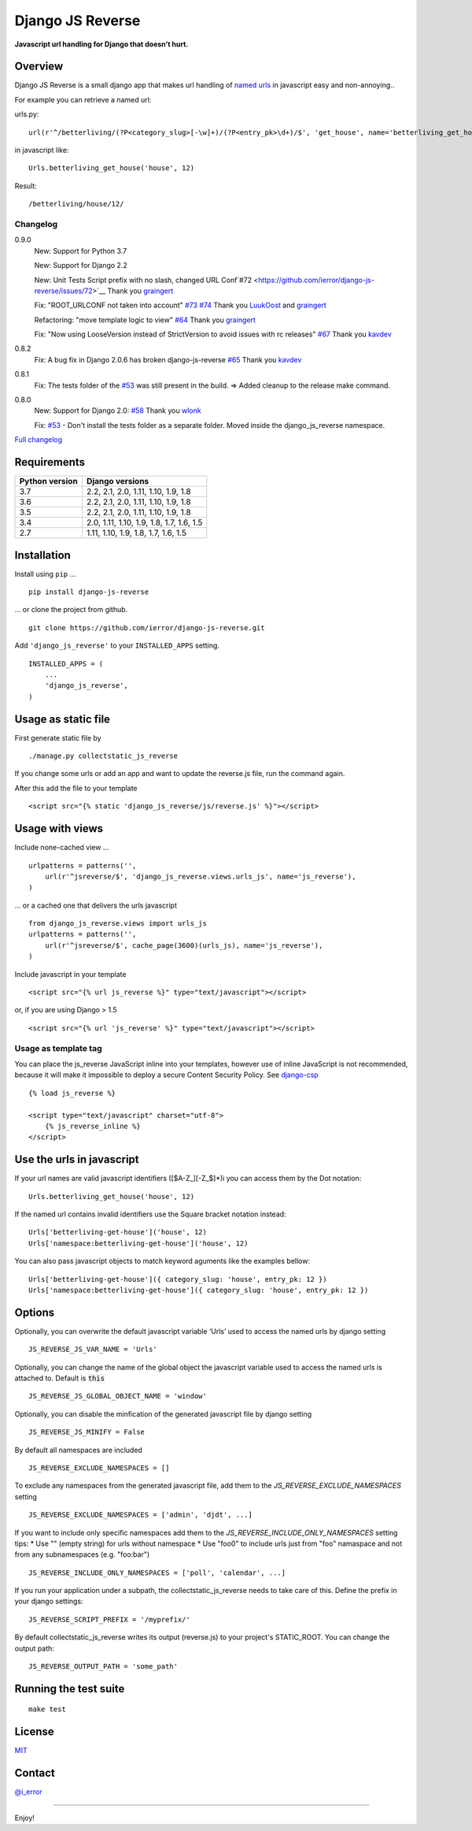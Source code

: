 =================
Django JS Reverse
=================

.. image:: https://img.shields.io/pypi/v/django-js-reverse.svg
   :target: https://pypi.python.org/pypi/django-js-reverse/

.. image:: https://img.shields.io/travis/ierror/django-js-reverse/master.svg
   :target: https://travis-ci.org/ierror/django-js-reverse

.. image:: https://img.shields.io/coveralls/ierror/django-js-reverse/master.svg
   :alt: Coverage Status
   :target: https://coveralls.io/r/ierror/django-js-reverse?branch=master

.. image:: https://img.shields.io/github/license/ierror/django-js-reverse.svg
    :target: https://raw.githubusercontent.com/ierror/django-js-reverse/develop/LICENSE

.. image:: https://img.shields.io/pypi/wheel/django-js-reverse.svg


**Javascript url handling for Django that doesn’t hurt.**


Overview
--------

Django JS Reverse is a small django app that makes url handling of
`named urls <https://docs.djangoproject.com/en/dev/topics/http/urls/#naming-url-patterns>`__ in javascript easy and non-annoying..

For example you can retrieve a named url:

urls.py:

::

    url(r'^/betterliving/(?P<category_slug>[-\w]+)/(?P<entry_pk>\d+)/$', 'get_house', name='betterliving_get_house'),

in javascript like:

::

    Urls.betterliving_get_house('house', 12)

Result:

::

    /betterliving/house/12/



Changelog
_________

0.9.0
    New: Support for Python 3.7

    New: Support for Django 2.2

    New: Unit Tests Script prefix with no slash, changed URL Conf`#72 <https://github.com/ierror/django-js-reverse/issues/72>`__
    Thank you `graingert <https://github.com/graingert>`__

    Fix: "ROOT_URLCONF not taken into account" `#73 <https://github.com/ierror/django-js-reverse/issues/73>`__ `#74 <https://github.com/ierror/django-js-reverse/issues/74>`__
    Thank you `LuukOost <https://github.com/LuukOost>`__ and `graingert <https://github.com/graingert>`__

    Refactoring: "move template logic to view" `#64 <https://github.com/ierror/django-js-reverse/issues/64>`__
    Thank you `graingert <https://github.com/graingert>`__

    Fix: "Now using LooseVersion instead of StrictVersion to avoid issues with rc releases" `#67 <https://github.com/ierror/django-js-reverse/issues/64>`__
    Thank you `kavdev <https://github.com/kavdev>`__

0.8.2
    Fix: A bug fix in Django 2.0.6 has broken django-js-reverse `#65 <https://github.com/ierror/django-js-reverse/issues/65>`__
    Thank you `kavdev <https://github.com/kavdev>`__

0.8.1
    Fix: The tests folder of the `#53 <https://github.com/ierror/django-js-reverse/issues/53>`__ was still present in the build. => Added cleanup to the release make command.

0.8.0
    New: Support for Django 2.0: `#58 <https://github.com/ierror/django-js-reverse/issues/58>`__
    Thank you `wlonk <https://github.com/wlonk>`__

    Fix: `#53 <https://github.com/ierror/django-js-reverse/issues/53>`__ - Don't install the tests folder as a separate folder.  Moved inside the django_js_reverse namespace.


`Full changelog <https://raw.githubusercontent.com/ierror/django-js-reverse/master/CHANGELOG>`__


Requirements
------------

+----------------+------------------------------------------+
| Python version | Django versions                          |
+================+==========================================+
| 3.7            | 2.2, 2.1, 2.0, 1.11, 1.10, 1.9, 1.8      |
+----------------+------------------------------------------+
| 3.6            | 2.2, 2.1, 2.0, 1.11, 1.10, 1.9, 1.8      |
+----------------+------------------------------------------+
| 3.5            | 2.2, 2.1, 2.0, 1.11, 1.10, 1.9, 1.8      |
+----------------+------------------------------------------+
| 3.4            | 2.0, 1.11, 1.10, 1.9, 1.8, 1.7, 1.6, 1.5 |
+----------------+------------------------------------------+
| 2.7            | 1.11, 1.10, 1.9, 1.8, 1.7, 1.6, 1.5      |
+----------------+------------------------------------------+


Installation
------------

Install using ``pip`` …

::

    pip install django-js-reverse

… or clone the project from github.

::

    git clone https://github.com/ierror/django-js-reverse.git

Add ``'django_js_reverse'`` to your ``INSTALLED_APPS`` setting.

::

    INSTALLED_APPS = (
        ...
        'django_js_reverse',
    )


Usage as static file
--------------------

First generate static file by

::

    ./manage.py collectstatic_js_reverse

If you change some urls or add an app and want to update the reverse.js file,
run the command again.

After this add the file to your template

::

    <script src="{% static 'django_js_reverse/js/reverse.js' %}"></script>


Usage with views
----------------

Include none-cached view …

::

    urlpatterns = patterns('',
        url(r'^jsreverse/$', 'django_js_reverse.views.urls_js', name='js_reverse'),
    )

… or a cached one that delivers the urls javascript

::

    from django_js_reverse.views import urls_js
    urlpatterns = patterns('',
        url(r'^jsreverse/$', cache_page(3600)(urls_js), name='js_reverse'),
    )

Include javascript in your template

::

    <script src="{% url js_reverse %}" type="text/javascript"></script>

or, if you are using Django > 1.5

::

    <script src="{% url 'js_reverse' %}" type="text/javascript"></script>


Usage as template tag
_____________________

You can place the js_reverse JavaScript inline into your templates,
however use of inline JavaScript is not recommended, because it
will make it impossible to deploy a secure Content Security Policy.
See `django-csp <https://django-csp.readthedocs.io/>`__

::

    {% load js_reverse %}

    <script type="text/javascript" charset="utf-8">
        {% js_reverse_inline %}
    </script>


Use the urls in javascript
--------------------------

If your url names are valid javascript identifiers ([$A-Z\_][-Z\_$]\*)i
you can access them by the Dot notation:

::

    Urls.betterliving_get_house('house', 12)

If the named url contains invalid identifiers use the Square bracket
notation instead:

::

    Urls['betterliving-get-house']('house', 12)
    Urls['namespace:betterliving-get-house']('house', 12)

You can also pass javascript objects to match keyword aguments like the
examples bellow:

::

    Urls['betterliving-get-house']({ category_slug: 'house', entry_pk: 12 })
    Urls['namespace:betterliving-get-house']({ category_slug: 'house', entry_pk: 12 })

Options
-------

Optionally, you can overwrite the default javascript variable ‘Urls’ used
to access the named urls by django setting

::

    JS_REVERSE_JS_VAR_NAME = 'Urls'

Optionally, you can change the name of the global object the javascript variable
used to access the named urls is attached to. Default is :code:`this`

::

    JS_REVERSE_JS_GLOBAL_OBJECT_NAME = 'window'


Optionally, you can disable the minfication of the generated javascript file
by django setting

::

    JS_REVERSE_JS_MINIFY = False


By default all namespaces are included

::

    JS_REVERSE_EXCLUDE_NAMESPACES = []

To exclude any namespaces from the generated javascript file, add them to the `JS_REVERSE_EXCLUDE_NAMESPACES` setting

::

    JS_REVERSE_EXCLUDE_NAMESPACES = ['admin', 'djdt', ...]

If you want to include only specific namespaces add them to the `JS_REVERSE_INCLUDE_ONLY_NAMESPACES` setting
tips:
* Use "" (empty string) for urls without namespace
* Use "foo\0" to include urls just from "foo" namaspace and not from any subnamespaces (e.g. "foo:bar")

::

    JS_REVERSE_INCLUDE_ONLY_NAMESPACES = ['poll', 'calendar', ...]

If you run your application under a subpath, the collectstatic_js_reverse needs to take care of this.
Define the prefix in your django settings:

::

   JS_REVERSE_SCRIPT_PREFIX = '/myprefix/'

By default collectstatic_js_reverse writes its output (reverse.js) to your project's STATIC_ROOT.
You can change the output path:

::

    JS_REVERSE_OUTPUT_PATH = 'some_path'


Running the test suite
----------------------

::

    make test

License
-------

`MIT <https://raw.github.com/ierror/django-js-reverse/develop/LICENSE>`__


Contact
-------

`@i_error <https://twitter.com/i_error>`__

--------------

Enjoy!
